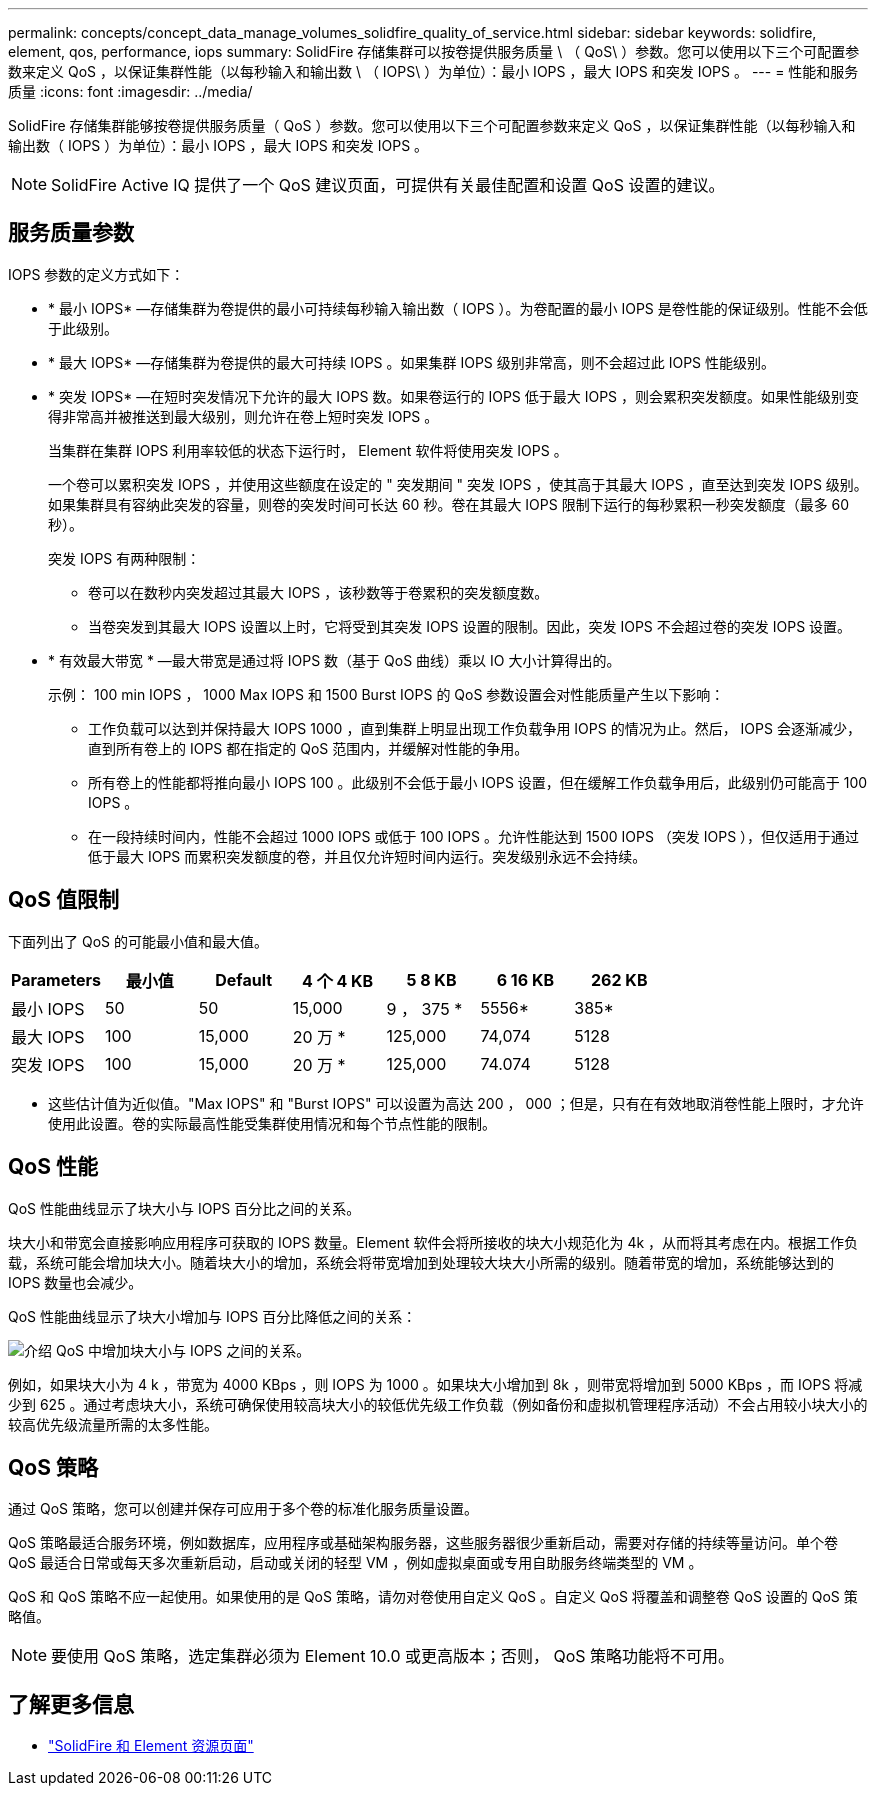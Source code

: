 ---
permalink: concepts/concept_data_manage_volumes_solidfire_quality_of_service.html 
sidebar: sidebar 
keywords: solidfire, element, qos, performance, iops 
summary: SolidFire 存储集群可以按卷提供服务质量 \ （ QoS\ ）参数。您可以使用以下三个可配置参数来定义 QoS ，以保证集群性能（以每秒输入和输出数 \ （ IOPS\ ）为单位）：最小 IOPS ，最大 IOPS 和突发 IOPS 。 
---
= 性能和服务质量
:icons: font
:imagesdir: ../media/


[role="lead"]
SolidFire 存储集群能够按卷提供服务质量（ QoS ）参数。您可以使用以下三个可配置参数来定义 QoS ，以保证集群性能（以每秒输入和输出数（ IOPS ）为单位）：最小 IOPS ，最大 IOPS 和突发 IOPS 。


NOTE: SolidFire Active IQ 提供了一个 QoS 建议页面，可提供有关最佳配置和设置 QoS 设置的建议。



== 服务质量参数

IOPS 参数的定义方式如下：

* * 最小 IOPS* —存储集群为卷提供的最小可持续每秒输入输出数（ IOPS ）。为卷配置的最小 IOPS 是卷性能的保证级别。性能不会低于此级别。
* * 最大 IOPS* —存储集群为卷提供的最大可持续 IOPS 。如果集群 IOPS 级别非常高，则不会超过此 IOPS 性能级别。
* * 突发 IOPS* —在短时突发情况下允许的最大 IOPS 数。如果卷运行的 IOPS 低于最大 IOPS ，则会累积突发额度。如果性能级别变得非常高并被推送到最大级别，则允许在卷上短时突发 IOPS 。
+
当集群在集群 IOPS 利用率较低的状态下运行时， Element 软件将使用突发 IOPS 。

+
一个卷可以累积突发 IOPS ，并使用这些额度在设定的 " 突发期间 " 突发 IOPS ，使其高于其最大 IOPS ，直至达到突发 IOPS 级别。 如果集群具有容纳此突发的容量，则卷的突发时间可长达 60 秒。卷在其最大 IOPS 限制下运行的每秒累积一秒突发额度（最多 60 秒）。

+
突发 IOPS 有两种限制：

+
** 卷可以在数秒内突发超过其最大 IOPS ，该秒数等于卷累积的突发额度数。
** 当卷突发到其最大 IOPS 设置以上时，它将受到其突发 IOPS 设置的限制。因此，突发 IOPS 不会超过卷的突发 IOPS 设置。


* * 有效最大带宽 * —最大带宽是通过将 IOPS 数（基于 QoS 曲线）乘以 IO 大小计算得出的。
+
示例： 100 min IOPS ， 1000 Max IOPS 和 1500 Burst IOPS 的 QoS 参数设置会对性能质量产生以下影响：

+
** 工作负载可以达到并保持最大 IOPS 1000 ，直到集群上明显出现工作负载争用 IOPS 的情况为止。然后， IOPS 会逐渐减少，直到所有卷上的 IOPS 都在指定的 QoS 范围内，并缓解对性能的争用。
** 所有卷上的性能都将推向最小 IOPS 100 。此级别不会低于最小 IOPS 设置，但在缓解工作负载争用后，此级别仍可能高于 100 IOPS 。
** 在一段持续时间内，性能不会超过 1000 IOPS 或低于 100 IOPS 。允许性能达到 1500 IOPS （突发 IOPS ），但仅适用于通过低于最大 IOPS 而累积突发额度的卷，并且仅允许短时间内运行。突发级别永远不会持续。






== QoS 值限制

下面列出了 QoS 的可能最小值和最大值。

[cols="7*"]
|===
| Parameters | 最小值 | Default | 4 个 4 KB | 5 8 KB | 6 16 KB | 262 KB 


| 最小 IOPS | 50 | 50 | 15,000 | 9 ， 375 * | 5556* | 385* 


| 最大 IOPS | 100 | 15,000 | 20 万 * | 125,000 | 74,074 | 5128 


| 突发 IOPS | 100 | 15,000 | 20 万 * | 125,000 | 74.074 | 5128 
|===
* 这些估计值为近似值。"Max IOPS" 和 "Burst IOPS" 可以设置为高达 200 ， 000 ；但是，只有在有效地取消卷性能上限时，才允许使用此设置。卷的实际最高性能受集群使用情况和每个节点性能的限制。



== QoS 性能

QoS 性能曲线显示了块大小与 IOPS 百分比之间的关系。

块大小和带宽会直接影响应用程序可获取的 IOPS 数量。Element 软件会将所接收的块大小规范化为 4k ，从而将其考虑在内。根据工作负载，系统可能会增加块大小。随着块大小的增加，系统会将带宽增加到处理较大块大小所需的级别。随着带宽的增加，系统能够达到的 IOPS 数量也会减少。

QoS 性能曲线显示了块大小增加与 IOPS 百分比降低之间的关系：

image::../media/solidfire_qos_performance_curve.png[介绍 QoS 中增加块大小与 IOPS 之间的关系。]

例如，如果块大小为 4 k ，带宽为 4000 KBps ，则 IOPS 为 1000 。如果块大小增加到 8k ，则带宽将增加到 5000 KBps ，而 IOPS 将减少到 625 。通过考虑块大小，系统可确保使用较高块大小的较低优先级工作负载（例如备份和虚拟机管理程序活动）不会占用较小块大小的较高优先级流量所需的太多性能。



== QoS 策略

通过 QoS 策略，您可以创建并保存可应用于多个卷的标准化服务质量设置。

QoS 策略最适合服务环境，例如数据库，应用程序或基础架构服务器，这些服务器很少重新启动，需要对存储的持续等量访问。单个卷 QoS 最适合日常或每天多次重新启动，启动或关闭的轻型 VM ，例如虚拟桌面或专用自助服务终端类型的 VM 。

QoS 和 QoS 策略不应一起使用。如果使用的是 QoS 策略，请勿对卷使用自定义 QoS 。自定义 QoS 将覆盖和调整卷 QoS 设置的 QoS 策略值。


NOTE: 要使用 QoS 策略，选定集群必须为 Element 10.0 或更高版本；否则， QoS 策略功能将不可用。



== 了解更多信息

* https://www.netapp.com/data-storage/solidfire/documentation["SolidFire 和 Element 资源页面"^]

